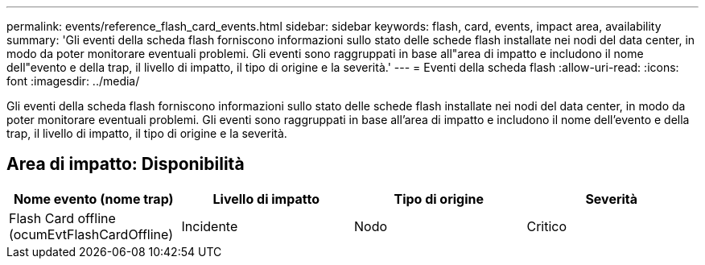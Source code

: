 ---
permalink: events/reference_flash_card_events.html 
sidebar: sidebar 
keywords: flash, card, events, impact area, availability 
summary: 'Gli eventi della scheda flash forniscono informazioni sullo stato delle schede flash installate nei nodi del data center, in modo da poter monitorare eventuali problemi. Gli eventi sono raggruppati in base all"area di impatto e includono il nome dell"evento e della trap, il livello di impatto, il tipo di origine e la severità.' 
---
= Eventi della scheda flash
:allow-uri-read: 
:icons: font
:imagesdir: ../media/


[role="lead"]
Gli eventi della scheda flash forniscono informazioni sullo stato delle schede flash installate nei nodi del data center, in modo da poter monitorare eventuali problemi. Gli eventi sono raggruppati in base all'area di impatto e includono il nome dell'evento e della trap, il livello di impatto, il tipo di origine e la severità.



== Area di impatto: Disponibilità

|===
| Nome evento (nome trap) | Livello di impatto | Tipo di origine | Severità 


 a| 
Flash Card offline (ocumEvtFlashCardOffline)
 a| 
Incidente
 a| 
Nodo
 a| 
Critico

|===